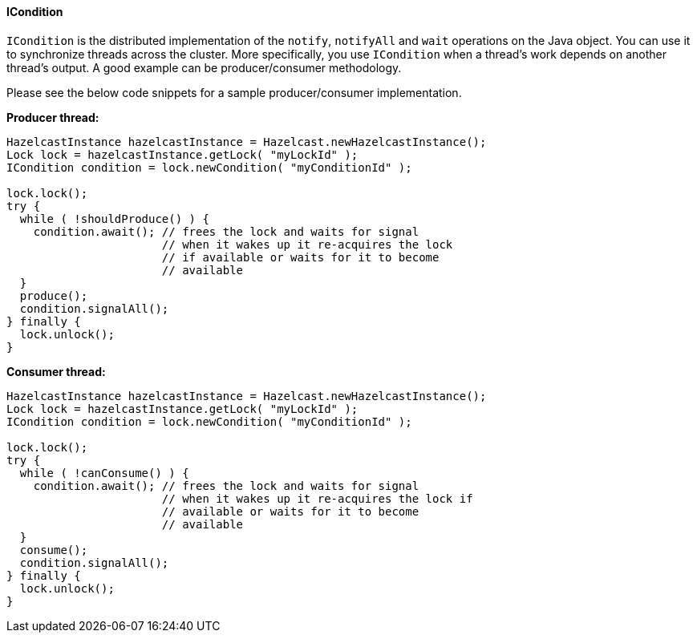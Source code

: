 

[[icondition]]
==== ICondition

`ICondition` is the distributed implementation of the `notify`, `notifyAll` and `wait` operations on the Java object. You can use it to synchronize
threads across the cluster. More specifically, you use `ICondition` when a thread's work depends on another thread's output. A good example
can be producer/consumer methodology. 

Please see the below code snippets for a sample producer/consumer implementation.

*Producer thread:*

```java
HazelcastInstance hazelcastInstance = Hazelcast.newHazelcastInstance();
Lock lock = hazelcastInstance.getLock( "myLockId" );
ICondition condition = lock.newCondition( "myConditionId" );

lock.lock();
try {
  while ( !shouldProduce() ) {
    condition.await(); // frees the lock and waits for signal
                       // when it wakes up it re-acquires the lock
                       // if available or waits for it to become
                       // available
  }
  produce();
  condition.signalAll();
} finally {
  lock.unlock();
}
```

*Consumer thread:*
       
```java       
HazelcastInstance hazelcastInstance = Hazelcast.newHazelcastInstance();
Lock lock = hazelcastInstance.getLock( "myLockId" );
ICondition condition = lock.newCondition( "myConditionId" );

lock.lock();
try {
  while ( !canConsume() ) {
    condition.await(); // frees the lock and waits for signal
                       // when it wakes up it re-acquires the lock if 
                       // available or waits for it to become
                       // available
  }
  consume();
  condition.signalAll();
} finally {
  lock.unlock();
}
```

